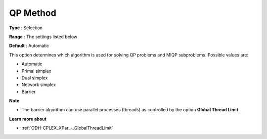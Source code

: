 .. _ODH-CPLEX_XQuadratic_-_QP_Method:


QP Method
=========



**Type** :	Selection	

**Range** :	The settings listed below	

**Default** :	Automatic	



This option determines which algorithm is used for solving QP problems and MIQP subproblems. Possible values are:



*	Automatic
*	Primal simplex
*	Dual simplex
*	Network simplex
*	Barrier




**Note** 

*	The barrier algorithm can use parallel processes (threads) as controlled by the option **Global Thread Limit** .




**Learn more about** 

*	:ref:`ODH-CPLEX_XPar_-_GlobalThreadLimit`  



